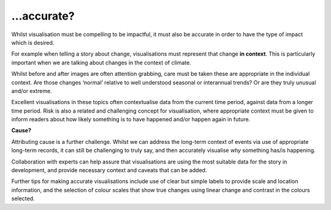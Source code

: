 .. _accurate

…accurate?
----------

Whilst visualisation must be compelling to be impactful, it must also be accurate in order to have the type of impact which is desired.

For example when telling a story about change, visualisations must represent that change **in context**. This is particularly important when we are talking about changes in the context of climate. 

Whilst before and after images are often attention grabbing, care must be taken these are appropriate in the individual context. Are those changes ‘normal’ relative to well understood seasonal or interannual trends? Or are they truly unusual and/or extreme. 

Excellent visualisations in these topics often contextualise data from the current time period, against data from a longer time period.  Risk is also a related and challenging concept for visualisation, where appropriate context must be given to inform readers about how likely something is to have happened and/or happen again in future.

**Cause?**

Attributing cause is a further challenge. Whilst we can address the long-term context of events via use of appropriate long-term records, it can still be challenging to truly say, and then accurately visualise *why* something has/is happening. 

Collaboration with experts can help assure that visualisations are using the most suitable data for the story in development, and provide necessary context and caveats that can be added.

Further tips for making accurate visualisations include use of clear but simple labels to provide scale and location information, and the selection of colour scales that show true changes using linear change and contrast in the colours selected. 


